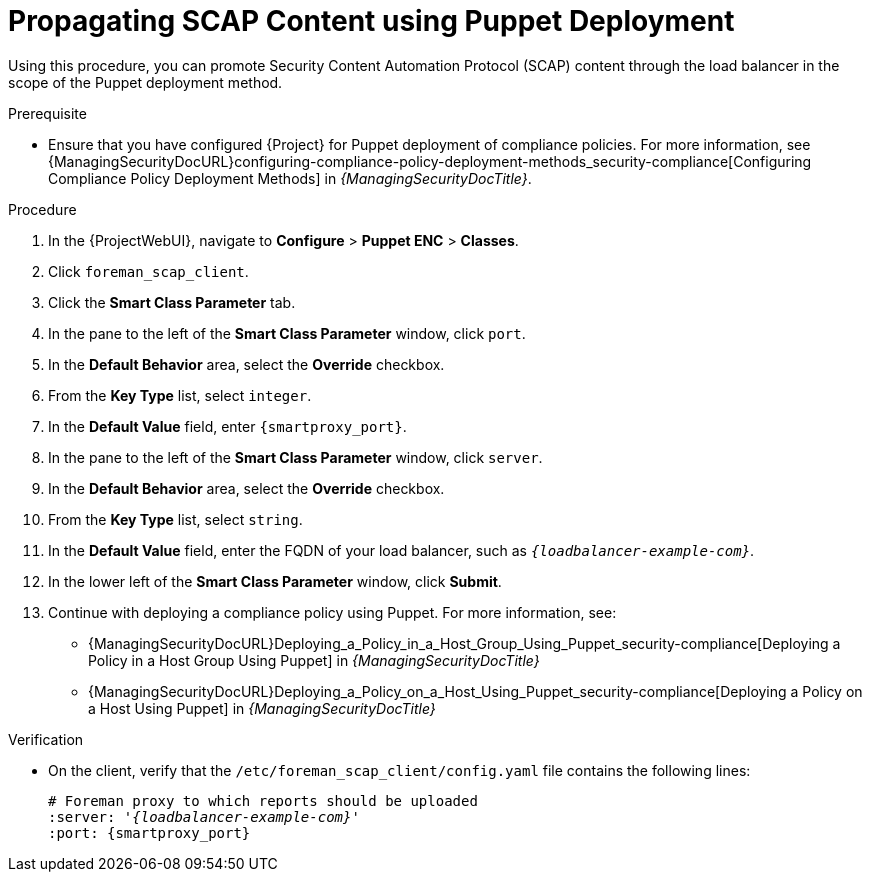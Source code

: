 [id="Propagating_SCAP_Content_using_Puppet_Deployment_{context}"]
= Propagating SCAP Content using Puppet Deployment

Using this procedure, you can promote Security Content Automation Protocol (SCAP) content through the load balancer in the scope of the Puppet deployment method.

.Prerequisite
* Ensure that you have configured {Project} for Puppet deployment of compliance policies.
For more information, see {ManagingSecurityDocURL}configuring-compliance-policy-deployment-methods_security-compliance[Configuring Compliance Policy Deployment Methods] in _{ManagingSecurityDocTitle}_.

.Procedure
. In the {ProjectWebUI}, navigate to *Configure* > *Puppet ENC* > *Classes*.
. Click `foreman_scap_client`.
. Click the *Smart Class Parameter* tab.
. In the pane to the left of the *Smart Class Parameter* window, click `port`.
. In the *Default Behavior* area, select the *Override* checkbox.
. From the *Key Type* list, select `integer`.
. In the *Default Value* field, enter `{smartproxy_port}`.
. In the pane to the left of the *Smart Class Parameter* window, click `server`.
. In the *Default Behavior* area, select the *Override* checkbox.
. From the *Key Type* list, select `string`.
. In the *Default Value* field, enter the FQDN of your load balancer, such as `_{loadbalancer-example-com}_`.
. In the lower left of the *Smart Class Parameter* window, click *Submit*.
. Continue with deploying a compliance policy using Puppet.
For more information, see:
* {ManagingSecurityDocURL}Deploying_a_Policy_in_a_Host_Group_Using_Puppet_security-compliance[Deploying a Policy in a Host Group Using Puppet] in _{ManagingSecurityDocTitle}_
* {ManagingSecurityDocURL}Deploying_a_Policy_on_a_Host_Using_Puppet_security-compliance[Deploying a Policy on a Host Using Puppet] in _{ManagingSecurityDocTitle}_

.Verification
* On the client, verify that the `/etc/foreman_scap_client/config.yaml` file contains the following lines:
+
[options="nowrap", subs="+quotes,attributes"]
----
# Foreman proxy to which reports should be uploaded
:server: '_{loadbalancer-example-com}_'
:port: {smartproxy_port}
----
